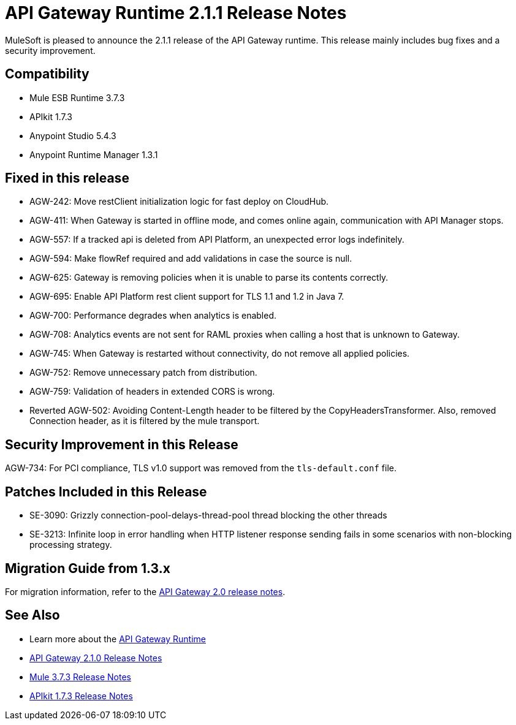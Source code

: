 = API Gateway Runtime 2.1.1 Release Notes
:keywords: api gateway, connector, release notes

MuleSoft is pleased to announce the 2.1.1 release of the API Gateway runtime. This release mainly includes bug fixes and a security improvement.

== Compatibility

* Mule ESB Runtime 3.7.3
* APIkit 1.7.3
* Anypoint Studio 5.4.3
* Anypoint Runtime Manager 1.3.1

== Fixed in this release

* AGW-242: Move restClient initialization logic for fast deploy on CloudHub.
* AGW-411: When Gateway is started in offline mode, and comes online again, communication with API Manager stops.
* AGW-557: If a tracked api is deleted from API Platform, an unexpected error logs indefinitely.
* AGW-594: Make flowRef required and add validations in case the source is null.
* AGW-625: Gateway is removing policies when it is unable to parse its contents correctly.
* AGW-695: Enable API Platform rest client support for TLS 1.1 and 1.2 in Java 7.
* AGW-700: Performance degrades when analytics is enabled.
* AGW-708: Analytics events are not sent for RAML proxies when calling a host that is unknown to Gateway.
* AGW-745: When Gateway is restarted without connectivity, do not remove all applied policies.
* AGW-752: Remove unnecessary patch from distribution.
* AGW-759: Validation of headers in extended CORS is wrong.
* Reverted AGW-502: Avoiding Content-Length header to be filtered by the CopyHeadersTransformer. Also, removed Connection header, as it is filtered by the mule transport.

== Security Improvement in this Release

AGW-734: For PCI compliance, TLS v1.0 support was removed from the `tls-default.conf` file.

== Patches Included in this Release

* SE-3090: Grizzly connection-pool-delays-thread-pool thread blocking the other threads
* SE-3213: Infinite loop in error handling when HTTP listener response sending fails in some scenarios with non-blocking processing strategy.

== Migration Guide from 1.3.x

For migration information, refer to the link:https://docs.mulesoft.com/release-notes/api-gateway-2.0-release-notes[API Gateway 2.0 release notes].

== See Also
* Learn more about the link:https://developer.mulesoft.com/docs/display/current/API+Gateway+101[API Gateway Runtime]
* link:https://docs.mulesoft.com/release-notes/api-gateway-2.1.0-release-notes[API Gateway 2.1.0 Release Notes]
* link:https://docs.mulesoft.com/release-notes/mule-esb-3.7.3-release-notes[Mule 3.7.3 Release Notes]
* link:https://docs.mulesoft.com/release-notes/apikit-1.7.3-release-notes[APIkit 1.7.3 Release Notes]
